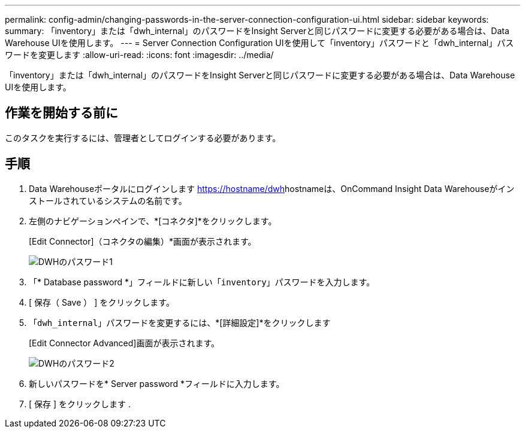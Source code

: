 ---
permalink: config-admin/changing-passwords-in-the-server-connection-configuration-ui.html 
sidebar: sidebar 
keywords:  
summary: 「inventory」または「dwh_internal」のパスワードをInsight Serverと同じパスワードに変更する必要がある場合は、Data Warehouse UIを使用します。 
---
= Server Connection Configuration UIを使用して「inventory」パスワードと「dwh_internal」パスワードを変更します
:allow-uri-read: 
:icons: font
:imagesdir: ../media/


[role="lead"]
「inventory」または「dwh_internal」のパスワードをInsight Serverと同じパスワードに変更する必要がある場合は、Data Warehouse UIを使用します。



== 作業を開始する前に

このタスクを実行するには、管理者としてログインする必要があります。



== 手順

. Data Warehouseポータルにログインします https://hostname/dwh[]hostnameは、OnCommand Insight Data Warehouseがインストールされているシステムの名前です。
. 左側のナビゲーションペインで、*[コネクタ]*をクリックします。
+
[Edit Connector]（コネクタの編集）*画面が表示されます。

+
image::../media/dwh-passwords1.gif[DWHのパスワード1]

. 「* Database password *」フィールドに新しい「`inventory`」パスワードを入力します。
. [ 保存（ Save ） ] をクリックします。
. 「`dwh_internal`」パスワードを変更するには、*[詳細設定]*をクリックします
+
[Edit Connector Advanced]画面が表示されます。

+
image::../media/dwh-password2.gif[DWHのパスワード2]

. 新しいパスワードを* Server password *フィールドに入力します。
. [ 保存 ] をクリックします .

